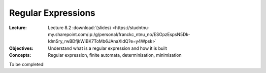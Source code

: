 ===================
Regular Expressions
===================

:Lecture: Lecture 8.2 :download:`(slides)
          <https://studntnu-my.sharepoint.com/:p:/g/personal/franckc_ntnu_no/ESOpzEspsN5Dk-IdmSry_rwBDfjkWiBK7ToMb6JAnaXldQ?e=y4Wpsk>`
:Objectives: Understand what is a regular expression and how it is built
:Concepts: Regular expression, finite automata, determinisation,
           minimisation

To be completed
